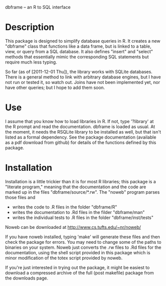 dbframe -- an R to SQL interface

* Description
  This package is designed to simplify database queries in R.  It
  creates a new "dbframe" class that functions like a data frame, but
  is linked to a table, view, or query from a SQL database.  It also
  defines "insert" and "select" methods that essentially mimic the
  corresponding SQL statements but require much less typing.

  So far (as of [2011-12-01 Thu]), the library works with SQLite
  databases.  There is a general method to link with arbitrary
  database engines, but I have not run or tested it, so watch out.
  Joins have not been implemented yet, nor have other queries; but I
  hope to add them soon.
* Use
  I assume that you know how to load libraries in R.  If not, type
  '?library' at the R prompt and read the documentation.  dbframe is
  loaded as usual.  At the moment, it needs the RSQLite library to be
  installed as well, but that isn't listed as a formal dependency.
  See the package documentation (available as a pdf download from
  github) for details of the functions defined by this package.
* Installation
  Installation is a little trickier than it is for most R libraries;
  this package is a "literate program," meaning that the documentation
  and the code are marked up in the files "dbframe/source/*.rw".  The
  "noweb" program parses those files and 

  - writes the code to .R files in the folder "dbframe/R"
  - writes the documentation to .Rd files in the filder "dbframe/man"
  - writes the individual tests to .R files in the folder
    "dbframe/inst/tests"

  Noweb can be downloaded at http://www.cs.tufts.edu/~nr/noweb/

  If you have noweb installed, typing 'make' will generate these files
  and then check the package for errors.  You may need to change some
  of the paths to binaries on your system.  Noweb just converts the
  .rw files to .Rd files for the documentation, using the shell script
  provided in this package which is minor modification of the totex
  script provided by noweb.

  If you're just interested in trying out the package, it might be
  easiest to download a compressed archive of the full (post makefile)
  package from the downloads page.
